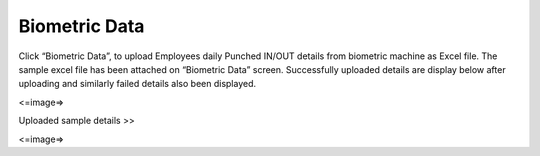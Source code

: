***************
Biometric Data
***************

Click “Biometric Data”, to upload Employees daily Punched IN/OUT details from biometric machine as Excel file.
The sample excel file has been attached on “Biometric Data” screen.
Successfully uploaded details are display below after uploading and similarly failed details also been displayed.

<=image=>

Uploaded sample details >>

<=image=>